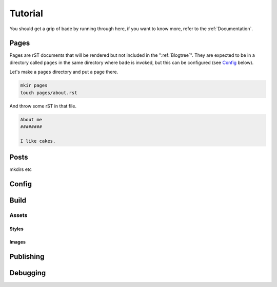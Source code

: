 Tutorial
########

You should get a grip of bade by running through here, if you want to know
more, refer to the :ref:`Documentation`.

Pages
=====

Pages are rST documents that will be rendered but not included in the
":ref:`Blogtree`". They are expected to be in a directory called ``pages`` in
the same directory where ``bade`` is invoked, but this can be configured (see
`Config`_ below).

Let's make a ``pages`` directory and put a page there.

.. code-block:: bash

    mkir pages
    touch pages/about.rst

And throw some rST in that file.

.. code-block:: rst

    About me
    ########

    I like cakes.

Posts
=====

mkdirs etc

Config
======

Build
=====

Assets
------

Styles
^^^^^^

Images
^^^^^^

Publishing
==========

Debugging
=========

